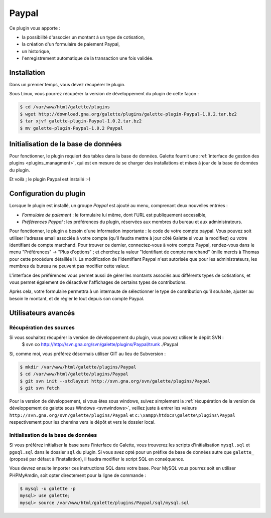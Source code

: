 ======
Paypal
======

Ce plugin vous apporte :

* la possibilité d'associer un montant à un type de cotisation,
* la création d'un formulaire de paiement Paypal,
* un historique,
* l'enregistrement automatique de la transaction une fois validée.

Installation
============

Dans un premier temps, vous devez récupérer le plugin.

Sous Linux, vous pourrez récupérer la version de développement du plugin de cette façon :

.. code-block:: bash

   $ cd /var/www/html/galette/plugins
   $ wget http://download.gna.org/galette/plugins/galette-plugin-Paypal-1.0.2.tar.bz2
   $ tar xjvf galette-plugin-Paypal-1.0.2.tar.bz2
   $ mv galette-plugin-Paypal-1.0.2 Paypal

Initialisation de la base de données
====================================

Pour fonctionner, le plugin requiert des tables dans la base de données. Galette fournit une :ref:`interface de gestion des plugins <plugins_managment>`, qui est en mesure de se charger des installations et mises à jour de la base de données du plugin.

Et voilà ; le plugin Paypal est installé :-)

Configuration du plugin
=======================

Lorsque le plugin est installé, un groupe `Paypal` est ajouté au menu, comprenant deux nouvelles entrées :

* `Formulaire de paiement` : le formulaire lui même, dont l'URL est publiquement accessible,
* `Préférences Paypal` : les préférences du plugin, réservées aux membres du bureau et aux administrateurs.

Pour fonctionner, le plugin a besoin d'une information importante : le code de votre compte paypal. Vous pouvez soit utiliser l'adresse email associée à votre compte (qu'il faudra mettre à jour côté Galette si vous la modifiez) ou votre identifiant de compte marchand. Pour trouver ce dernier, connectez-vous à votre compte Paypal, rendez-vous dans le menu "Préférences" -> "Plus d'options" ; et cherchez la valeur "Identifiant de compte marchand" (mille mercis à Thomas pour cette procédure détaillée !). La modification de l'identifiant Paypal n'est autorisée que pour les administrateurs, les membres du bureau ne peuvent pas modifier cette valeur.

L'interface des préférences vous permet aussi de gérer les montants associés aux différents types de cotisations, et vous permet également de désactiver l'affichages de certains types de contributions.

Après cela, votre formulaire permettra à un internaute de sélectionner le type de contribution qu'il souhaite, ajuster au besoin le montant, et de régler le tout depuis son compte Paypal.

Utilisateurs avancés
====================

Récupération des sources
------------------------

Si vous souhaitez récupérer la version de développement du plugin, vous pouvez utiliser le dépôt SVN :
   $ svn co http://http://svn.gna.org/svn/galette/plugins/Paypal/trunk ./Paypal

Si, comme moi, vous préférez désormais utiliser GIT au lieu de Subversion :

.. code-block:: bash

   $ mkdir /var/www/html/galette/plugins/Paypal
   $ cd /var/www/html/galette/plugins/Paypal
   $ git svn init --stdlayout http://svn.gna.org/svn/galette/plugins/Paypal
   $ git svn fetch

Pour la version de développement, si vous êtes sous windows, suivez simplement la :ref:`récupération de la version de développement de galette sous Windows <svnwindows>`, veillez juste à entrer les valeurs ``http://svn.gna.org/svn/galette/plugins/Paypal`` et ``c:\xampp\htdocs\galette\plugins\Paypal`` respectivement pour les chemins vers le dépôt et vers le dossier local.

Initialisation de la base de données
------------------------------------

Si vous préférez initialiser la base sans l'interface de Galette, vous trouverez les scripts d'initialisation ``mysql.sql`` et ``pgsql.sql`` dans le dossier ``sql`` du plugin. Si vous avez opté pour un préfixe de base de données autre que ``galette_`` (proposé par défaut à l'installation), il faudra modifier le script SQL en conséquence.

Vous devrez ensuite importer ces instructions SQL dans votre base. Pour MySQL vous pourrez soit en utiliser PHPMyAmdin, soit opter directement pour la ligne de commande :

.. code-block:: bash

   $ mysql -u galette -p
   mysql> use galette;
   mysql> source /var/www/html/galette/plugins/Paypal/sql/mysql.sql

